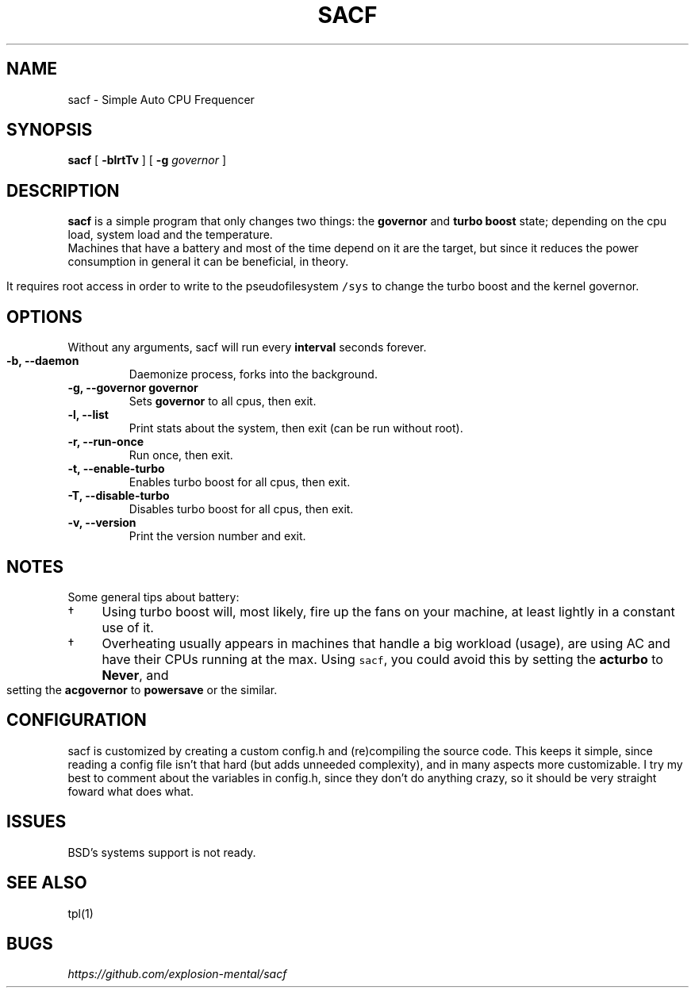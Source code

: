 .TH "" "1" 
.TH SACF 1 sacf-VERSION
.SH "NAME"
.PP
sacf - Simple Auto CPU Frequencer
.SH "SYNOPSIS"
.PP
\fBsacf\fP [ \fB-blrtTv\fP ] [ \fB-g\fP \fIgovernor\fP ]
.SH "DESCRIPTION"
.PP
\fBsacf\fP is a simple program that only changes two things: the \fBgovernor\fP and \fBturbo
boost\fP state; depending on the cpu load, system load and the temperature. 
.br
Machines that have a battery and most of the time depend on it are the target,
but since it reduces the power consumption in general it can be beneficial, in
theory. 
.br

.PP
It requires root access in order to write to the pseudofilesystem \fC/sys\fP to change
the turbo boost and the kernel governor.
.SH "OPTIONS"
.PP
Without any arguments, sacf will run every \fBinterval\fP seconds forever.

.TP
\fB-b, --daemon\fP
Daemonize process, forks into the background.
.TP
\fB-g, --governor governor\fP
Sets \fBgovernor\fP to all cpus, then exit.
.TP
\fB-l, --list\fP
Print stats about the system, then exit (can be run without root).
.TP
\fB-r, --run-once\fP
Run once, then exit.
.TP
\fB-t, --enable-turbo\fP
Enables turbo boost for all cpus, then exit.
.TP
\fB-T, --disable-turbo\fP
Disables turbo boost for all cpus, then exit.
.TP
\fB-v, --version\fP
Print the version number and exit.
.SH "NOTES"
.PP
Some general tips about battery:
.IP \(dg 4
Using turbo boost will, most likely, fire up the fans on your machine, at least lightly in a constant use of it.
.IP \(dg 4
Overheating usually appears in machines that handle a big workload (usage), are using AC and have their CPUs running at the max. Using \fCsacf\fP, you could avoid this by setting the \fBacturbo\fP to \fBNever\fP, and setting the \fBacgovernor\fP to \fBpowersave\fP or the similar.
.SH "CONFIGURATION"
.PP
sacf is customized by creating a custom config.h and (re)compiling the source
code. This keeps it simple, since reading a config file isn’t that hard (but
adds unneeded complexity), and in many aspects more customizable. I try my best
to comment about the variables in config.h, since they don’t do anything crazy,
so it should be very straight foward what does what.
.SH "ISSUES"
.PP
BSD’s systems support is not ready.
.SH "SEE ALSO"
.PP
tpl(1)
.SH "BUGS"
.PP
\fIhttps://github.com/explosion-mental/sacf\fP
